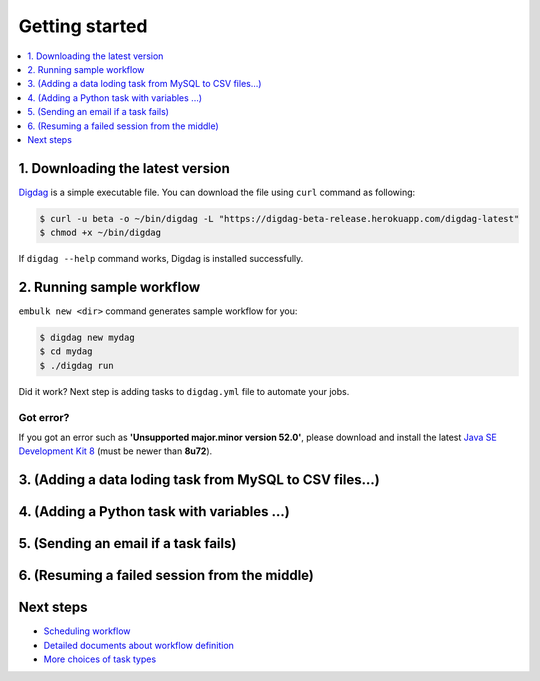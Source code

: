 Getting started
==================================

.. contents::
   :local:
   :depth: 1

1. Downloading the latest version
----------------------------------

`Digdag <index.html>`_ is a simple executable file. You can download the file using ``curl`` command as following:

.. code-block:: console

    $ curl -u beta -o ~/bin/digdag -L "https://digdag-beta-release.herokuapp.com/digdag-latest"
    $ chmod +x ~/bin/digdag

If ``digdag --help`` command works, Digdag is installed successfully.

2. Running sample workflow
----------------------------------

``embulk new <dir>`` command generates sample workflow for you:

.. code-block:: console

    $ digdag new mydag
    $ cd mydag
    $ ./digdag run

Did it work? Next step is adding tasks to ``digdag.yml`` file to automate your jobs.

Got error?
~~~~~~~~~~~~~~~~~~~~~~~~~~~~~~~~~~

If you got an error such as **'Unsupported major.minor version 52.0'**, please download and install the latest `Java SE Development Kit 8 <http://www.oracle.com/technetwork/java/javase/downloads/jdk8-downloads-2133151.html>`_ (must be newer than **8u72**).

3. (Adding a data loding task from MySQL to CSV files...)
----------------------------------

4. (Adding a Python task with variables ...)
----------------------------------

5. (Sending an email if a task fails)
----------------------------------

6. (Resuming a failed session from the middle)
----------------------------------

Next steps
----------------------------------

* `Scheduling workflow <scheduling_workflow.html>`_
* `Detailed documents about workflow definition <workflow_definition.html>`_
* `More choices of task types <task_types.html>`_

